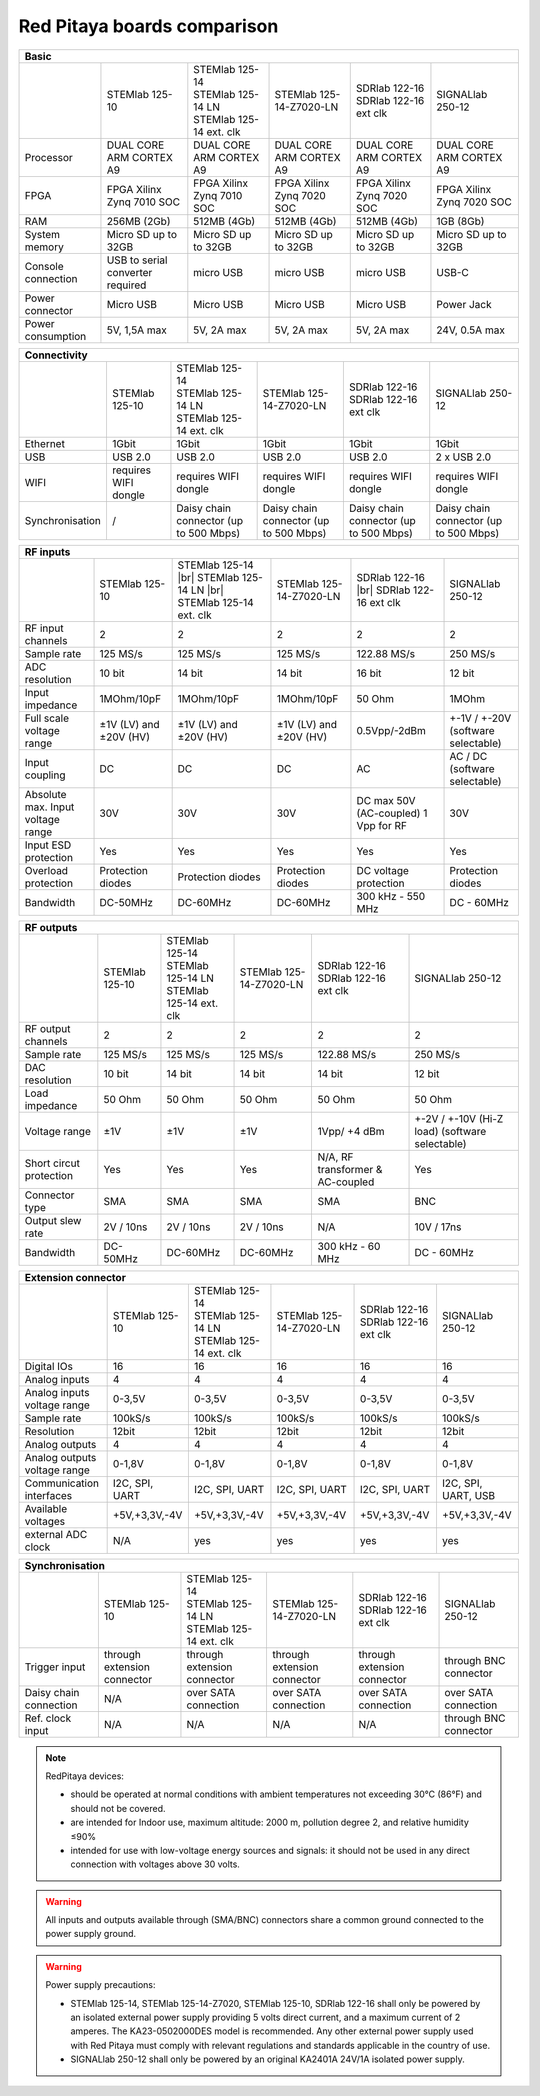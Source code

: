 Red Pitaya boards comparison 
##############################################################

.. _rp-board-comp:

+--------------------+------------------------------------+------------------------------------+------------------------------------+------------------------------------+------------------------------------+
| Basic                                                                                                                                                                                                       |
+====================+====================================+====================================+====================================+====================================+====================================+
|                    | STEMlab 125-10                     || STEMlab 125-14                    | STEMlab 125-14-Z7020-LN            || SDRlab 122-16                     | SIGNALlab 250-12                   |
|                    |                                    || STEMlab 125-14 LN                 |                                    || SDRlab 122-16 ext clk             |                                    |
|                    |                                    || STEMlab 125-14 ext. clk           |                                    |                                    |                                    |
+--------------------+------------------------------------+------------------------------------+------------------------------------+------------------------------------+------------------------------------+
| Processor          | DUAL CORE ARM CORTEX A9            | DUAL CORE ARM CORTEX A9            | DUAL CORE ARM CORTEX A9            | DUAL CORE ARM CORTEX A9            | DUAL CORE ARM CORTEX A9            |
+--------------------+------------------------------------+------------------------------------+------------------------------------+------------------------------------+------------------------------------+
| FPGA               | FPGA Xilinx Zynq 7010 SOC          | FPGA Xilinx Zynq 7010 SOC          | FPGA Xilinx Zynq 7020 SOC          | FPGA Xilinx Zynq 7020 SOC          | FPGA Xilinx Zynq 7020 SOC          |
+--------------------+------------------------------------+------------------------------------+------------------------------------+------------------------------------+------------------------------------+
| RAM                | 256MB (2Gb)                        | 512MB (4Gb)                        | 512MB (4Gb)                        | 512MB (4Gb)                        | 1GB (8Gb)                          |
+--------------------+------------------------------------+------------------------------------+------------------------------------+------------------------------------+------------------------------------+
| System memory      | Micro SD up to 32GB                | Micro SD up to 32GB                | Micro SD up to 32GB                | Micro SD up to 32GB                | Micro SD up to 32GB                |
+--------------------+------------------------------------+------------------------------------+------------------------------------+------------------------------------+------------------------------------+
| Console connection | USB to serial converter required   | micro USB                          | micro USB                          | micro USB                          | USB-C                              |
+--------------------+------------------------------------+------------------------------------+------------------------------------+------------------------------------+------------------------------------+
| Power connector    | Micro USB                          | Micro USB                          | Micro USB                          | Micro USB                          | Power Jack                         |
+--------------------+------------------------------------+------------------------------------+------------------------------------+------------------------------------+------------------------------------+
| Power consumption  | 5V, 1,5A max                       | 5V, 2A max                         | 5V, 2A max                         | 5V, 2A max                         | 24V, 0.5A max                      |
+--------------------+------------------------------------+------------------------------------+------------------------------------+------------------------------------+------------------------------------+


+-----------------+----------------------+---------------------------------------+---------------------------------------+---------------------------------------+---------------------------------------+
| Connectivity                                                                                                                                                                                           |
+=================+======================+=======================================+=======================================+=======================================+=======================================+
|                 | STEMlab 125-10       || STEMlab 125-14                       | STEMlab 125-14-Z7020-LN               || SDRlab 122-16                        | SIGNALlab 250-12                      |
|                 |                      || STEMlab 125-14 LN                    |                                       || SDRlab 122-16 ext clk                |                                       |
|                 |                      || STEMlab 125-14 ext. clk              |                                       |                                       |                                       |
+-----------------+----------------------+---------------------------------------+---------------------------------------+---------------------------------------+---------------------------------------+
| Ethernet        | 1Gbit                | 1Gbit                                 | 1Gbit                                 | 1Gbit                                 | 1Gbit                                 |
+-----------------+----------------------+---------------------------------------+---------------------------------------+---------------------------------------+---------------------------------------+
| USB             | USB 2.0              | USB 2.0                               | USB 2.0                               | USB 2.0                               | 2 x USB 2.0                           |
+-----------------+----------------------+---------------------------------------+---------------------------------------+---------------------------------------+---------------------------------------+
| WIFI            | requires WIFI dongle | requires WIFI dongle                  | requires WIFI dongle                  | requires WIFI dongle                  | requires WIFI dongle                  |
+-----------------+----------------------+---------------------------------------+---------------------------------------+---------------------------------------+---------------------------------------+
| Synchronisation | /                    | Daisy chain connector (up to 500 Mbps)| Daisy chain connector (up to 500 Mbps)| Daisy chain connector (up to 500 Mbps)| Daisy chain connector (up to 500 Mbps)|
+-----------------+----------------------+---------------------------------------+---------------------------------------+---------------------------------------+---------------------------------------+


+-----------------------------------+------------------------+---------------------------+-------------------------+------------------------+------------------------------------+
| RF inputs                                                                                                                                                                      |
+===================================+========================+===========================+=========================+========================+====================================+
|                                   | STEMlab 125-10         | STEMlab 125-14 |br|       | STEMlab 125-14-Z7020-LN | SDRlab 122-16 |br|     | SIGNALlab 250-12                   |
|                                   |                        | STEMlab 125-14 LN |br|    |                         | SDRlab 122-16 ext clk  |                                    |
|                                   |                        | STEMlab 125-14 ext. clk   |                         |                        |                                    |
+-----------------------------------+------------------------+---------------------------+-------------------------+------------------------+------------------------------------+
| RF input channels                 | 2                      | 2                         | 2                       | 2                      | 2                                  |
+-----------------------------------+------------------------+---------------------------+-------------------------+------------------------+------------------------------------+
| Sample rate                       | 125 MS/s               | 125 MS/s                  | 125 MS/s                | 122.88 MS/s            | 250 MS/s                           |
+-----------------------------------+------------------------+---------------------------+-------------------------+------------------------+------------------------------------+
| ADC resolution                    | 10 bit                 | 14 bit                    | 14 bit                  | 16 bit                 | 12 bit                             |
+-----------------------------------+------------------------+---------------------------+-------------------------+------------------------+------------------------------------+
| Input impedance                   | 1MOhm/10pF             | 1MOhm/10pF                | 1MOhm/10pF              | 50 Ohm                 | 1MOhm                              |
+-----------------------------------+------------------------+---------------------------+-------------------------+------------------------+------------------------------------+
| Full scale voltage range          | ±1V (LV) and ±20V (HV) | ±1V (LV) and ±20V (HV)    | ±1V (LV) and ±20V (HV)  | 0.5Vpp/-2dBm           | +-1V / +-20V (software selectable) |
+-----------------------------------+------------------------+---------------------------+-------------------------+------------------------+------------------------------------+
| Input coupling                    | DC                     | DC                        | DC                      | AC                     | AC / DC (software selectable)      |
+-----------------------------------+------------------------+---------------------------+-------------------------+------------------------+------------------------------------+
| Absolute max. Input voltage range | 30V                    | 30V                       | 30V                     | DC max 50V (AC-coupled)| 30V                                |
|                                   |                        |                           |                         | 1 Vpp for RF           |                                    |
+-----------------------------------+------------------------+---------------------------+-------------------------+------------------------+------------------------------------+
| Input ESD protection              | Yes                    | Yes                       | Yes                     | Yes                    | Yes                                |
+-----------------------------------+------------------------+---------------------------+-------------------------+------------------------+------------------------------------+
| Overload protection               | Protection diodes      | Protection diodes         | Protection diodes       | DC voltage protection  | Protection diodes                  |
+-----------------------------------+------------------------+---------------------------+-------------------------+------------------------+------------------------------------+
| Bandwidth                         | DC-50MHz               | DC-60MHz                  | DC-60MHz                | 300 kHz - 550 MHz      | DC - 60MHz                         |
+-----------------------------------+------------------------+---------------------------+-------------------------+------------------------+------------------------------------+


+-------------------------------+----------------+-----------------------------+-------------------------+-------------------------+------------------------------+
| RF outputs                                                                                                                                                      |
+===============================+================+=============================+=========================+=========================+==============================+
|                               | STEMlab 125-10 || STEMlab 125-14             | STEMlab 125-14-Z7020-LN || SDRlab 122-16          | SIGNALlab 250-12             |
|                               |                || STEMlab 125-14 LN          |                         || SDRlab 122-16 ext clk  |                              |
|                               |                || STEMlab 125-14 ext. clk    |                         |                         |                              |
+-------------------------------+----------------+-----------------------------+-------------------------+-------------------------+------------------------------+
| RF output channels            | 2              | 2                           | 2                       | 2                       | 2                            |
+-------------------------------+----------------+-----------------------------+-------------------------+-------------------------+------------------------------+
| Sample rate                   | 125 MS/s       | 125 MS/s                    | 125 MS/s                | 122.88 MS/s             | 250 MS/s                     |
+-------------------------------+----------------+-----------------------------+-------------------------+-------------------------+------------------------------+
| DAC resolution                | 10 bit         | 14 bit                      | 14 bit                  | 14 bit                  | 12 bit                       |
+-------------------------------+----------------+-----------------------------+-------------------------+-------------------------+------------------------------+
| Load impedance                | 50 Ohm         | 50 Ohm                      | 50 Ohm                  | 50 Ohm                  | 50 Ohm                       |
+-------------------------------+----------------+-----------------------------+-------------------------+-------------------------+------------------------------+
| Voltage range                 | ±1V            | ±1V                         | ±1V                     | 1Vpp/ +4 dBm            | +-2V / +-10V (Hi-Z load)     |
|                               |                |                             |                         |                         | (software selectable)        |
+-------------------------------+----------------+-----------------------------+-------------------------+-------------------------+------------------------------+
| Short circut protection       | Yes            | Yes                         | Yes                     | N/A, RF transformer     |                              |
|                               |                |                             |                         | & AC-coupled            | Yes                          |
+-------------------------------+----------------+-----------------------------+-------------------------+-------------------------+------------------------------+
| Connector type                | SMA            | SMA                         | SMA                     | SMA                     | BNC                          |
+-------------------------------+----------------+-----------------------------+-------------------------+-------------------------+------------------------------+
| Output slew rate              | 2V / 10ns      | 2V / 10ns                   | 2V / 10ns               | N/A                     | 10V / 17ns                   |
+-------------------------------+----------------+-----------------------------+-------------------------+-------------------------+------------------------------+
| Bandwidth                     | DC-50MHz       | DC-60MHz                    | DC-60MHz                | 300 kHz - 60 MHz        | DC - 60MHz                   |
+-------------------------------+----------------+-----------------------------+-------------------------+-------------------------+------------------------------+
 

+------------------------------+-------------------+--------------------------+-------------------------+-------------------------+---------------------+
| Extension connector                                                                                                                                   |
+==============================+===================+==========================+=========================+=========================+=====================+
|                              | STEMlab 125-10    || STEMlab 125-14          | STEMlab 125-14-Z7020-LN || SDRlab 122-16          | SIGNALlab 250-12    |
|                              |                   || STEMlab 125-14 LN       |                         || SDRlab 122-16 ext clk  |                     |
|                              |                   || STEMlab 125-14 ext. clk |                         |                         |                     |
+------------------------------+-------------------+--------------------------+-------------------------+-------------------------+---------------------+
| Digital IOs                  | 16                | 16                       | 16                      | 16                      | 16                  |
+------------------------------+-------------------+--------------------------+-------------------------+-------------------------+---------------------+
| Analog inputs                | 4                 | 4                        | 4                       | 4                       | 4                   |
+------------------------------+-------------------+--------------------------+-------------------------+-------------------------+---------------------+
| Analog inputs voltage range  | 0-3,5V            | 0-3,5V                   | 0-3,5V                  | 0-3,5V                  | 0-3,5V              |
+------------------------------+-------------------+--------------------------+-------------------------+-------------------------+---------------------+
| Sample rate                  | 100kS/s           | 100kS/s                  | 100kS/s                 | 100kS/s                 | 100kS/s             |
+------------------------------+-------------------+--------------------------+-------------------------+-------------------------+---------------------+
| Resolution                   | 12bit             | 12bit                    | 12bit                   | 12bit                   | 12bit               |
+------------------------------+-------------------+--------------------------+-------------------------+-------------------------+---------------------+
| Analog outputs               | 4                 | 4                        | 4                       | 4                       | 4                   |
+------------------------------+-------------------+--------------------------+-------------------------+-------------------------+---------------------+
| Analog outputs voltage range | 0-1,8V            | 0-1,8V                   | 0-1,8V                  | 0-1,8V                  | 0-1,8V              |
+------------------------------+-------------------+--------------------------+-------------------------+-------------------------+---------------------+
| Communication interfaces     | I2C, SPI, UART    | I2C, SPI, UART           | I2C, SPI, UART          | I2C, SPI, UART          | I2C, SPI, UART, USB |
+------------------------------+-------------------+--------------------------+-------------------------+-------------------------+---------------------+
| Available voltages           | +5V,+3,3V,-4V     | +5V,+3,3V,-4V            | +5V,+3,3V,-4V           | +5V,+3,3V,-4V           | +5V,+3,3V,-4V       |
+------------------------------+-------------------+--------------------------+-------------------------+-------------------------+---------------------+
| external ADC clock           | N/A               |  yes                     |  yes                    |  yes                    | yes                 |
+------------------------------+-------------------+--------------------------+-------------------------+-------------------------+---------------------+



+------------------------------+------------------------------+------------------------------+------------------------------+------------------------------+-------------------------+
| Synchronisation                                                                                                                                                                    |
+==============================+==============================+==============================+==============================+==============================+=========================+
|                              | STEMlab 125-10               || STEMlab 125-14              | STEMlab 125-14-Z7020-LN      || SDRlab 122-16               | SIGNALlab 250-12        |
|                              |                              || STEMlab 125-14 LN           |                              || SDRlab 122-16 ext clk       |                         |
|                              |                              || STEMlab 125-14 ext. clk     |                              |                              |                         |
+------------------------------+------------------------------+------------------------------+------------------------------+------------------------------+-------------------------+
| Trigger input                | through extension connector  | through extension connector  | through extension connector  | through extension connector  | through BNC connector   |
+------------------------------+------------------------------+------------------------------+------------------------------+------------------------------+-------------------------+
| Daisy chain connection       | N/A                          | over SATA connection         | over SATA connection         | over SATA connection         | over SATA connection    |
+------------------------------+------------------------------+------------------------------+------------------------------+------------------------------+-------------------------+
| Ref. clock input             | N/A                          | N/A                          | N/A                          | N/A                          | through BNC connector   |
+------------------------------+------------------------------+------------------------------+------------------------------+------------------------------+-------------------------+


.. note::
    
   RedPitaya devices:

   * should be operated at normal conditions with ambient temperatures not exceeding 30°C (86°F) and should not be covered.
   * are intended for Indoor use, maximum altitude: 2000 m, pollution degree 2, and relative humidity ≤90%
   * intended for use with low-voltage energy sources and signals: it should not be used in any direct connection with voltages above 30 volts.


.. warning::

   All inputs and outputs available through (SMA/BNC) connectors share a common ground connected to the power supply ground.


.. warning::

   Power supply precautions:

   * STEMlab 125-14, STEMlab 125-14-Z7020, STEMlab 125-10, SDRlab 122-16 shall only be powered by an isolated external power supply providing 5 volts direct current, and a maximum current of 2 amperes. The KA23-0502000DES model is recommended. Any other external power supply used with Red Pitaya must comply with relevant regulations and standards applicable in the country of use.
   * SIGNALlab 250-12 shall only be powered by an original KA2401A 24V/1A isolated power supply.


   .. |br| raw:: html

      <br/>